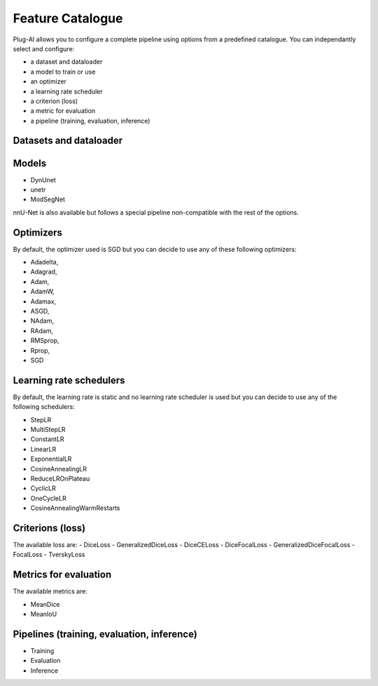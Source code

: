 Feature Catalogue
=================

Plug-AI allows you to configure a complete pipeline using options from a predefined catalogue.
You can independantly select and configure:

- a dataset and dataloader
- a model to train or use
- an optimizer
- a learning rate scheduler
- a criterion (loss)
- a metric for evaluation
- a pipeline (training, evaluation, inference)

Datasets and dataloader
########

Models
######
- DynUnet
- unetr
- ModSegNet

nnU-Net is also available but follows a special pipeline non-compatible with the rest of the options.

Optimizers
##########
By default, the optimizer used is SGD but you can decide to use any of these following optimizers:

- Adadelta,
- Adagrad,
- Adam,
- AdamW,
- Adamax,
- ASGD,
- NAdam,
- RAdam,
- RMSprop,
- Rprop,
- SGD    

Learning rate schedulers
########################
By default, the learning rate is static and no learning rate scheduler is used but you can decide to use any of the following schedulers:

- StepLR
- MultiStepLR
- ConstantLR
- LinearLR
- ExponentialLR
- CosineAnnealingLR
- ReduceLROnPlateau
- CyclicLR
- OneCycleLR
- CosineAnnealingWarmRestarts

Criterions (loss)
#################
The available loss are:
- DiceLoss
- GeneralizedDiceLoss
- DiceCELoss
- DiceFocalLoss
- GeneralizedDiceFocalLoss
- FocalLoss
- TverskyLoss


Metrics for evaluation
######################
The available metrics are:

- MeanDice
- MeanIoU

Pipelines (training, evaluation, inference)
###########################################

- Training
- Evaluation
- Inference
